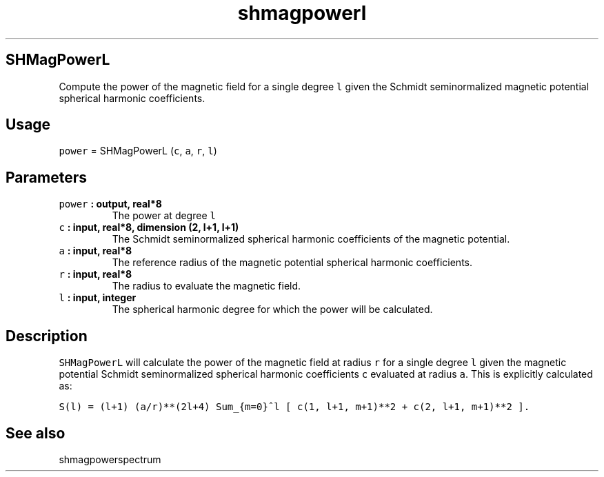 .\" Automatically generated by Pandoc 2.0.3
.\"
.TH "shmagpowerl" "1" "2016\-12\-15" "Fortran 95" "SHTOOLS 4.1"
.hy
.SH SHMagPowerL
.PP
Compute the power of the magnetic field for a single degree \f[C]l\f[]
given the Schmidt seminormalized magnetic potential spherical harmonic
coefficients.
.SH Usage
.PP
\f[C]power\f[] = SHMagPowerL (\f[C]c\f[], \f[C]a\f[], \f[C]r\f[],
\f[C]l\f[])
.SH Parameters
.TP
.B \f[C]power\f[] : output, real*8
The power at degree \f[C]l\f[]
.RS
.RE
.TP
.B \f[C]c\f[] : input, real*8, dimension (2, l+1, l+1)
The Schmidt seminormalized spherical harmonic coefficients of the
magnetic potential.
.RS
.RE
.TP
.B \f[C]a\f[] : input, real*8
The reference radius of the magnetic potential spherical harmonic
coefficients.
.RS
.RE
.TP
.B \f[C]r\f[] : input, real*8
The radius to evaluate the magnetic field.
.RS
.RE
.TP
.B \f[C]l\f[] : input, integer
The spherical harmonic degree for which the power will be calculated.
.RS
.RE
.SH Description
.PP
\f[C]SHMagPowerL\f[] will calculate the power of the magnetic field at
radius \f[C]r\f[] for a single degree \f[C]l\f[] given the magnetic
potential Schmidt seminormalized spherical harmonic coefficients
\f[C]c\f[] evaluated at radius \f[C]a\f[].
This is explicitly calculated as:
.PP
\f[C]S(l)\ =\ (l+1)\ (a/r)**(2l+4)\ Sum_{m=0}^l\ [\ c(1,\ l+1,\ m+1)**2\ +\ c(2,\ l+1,\ m+1)**2\ ].\f[]
.SH See also
.PP
shmagpowerspectrum
